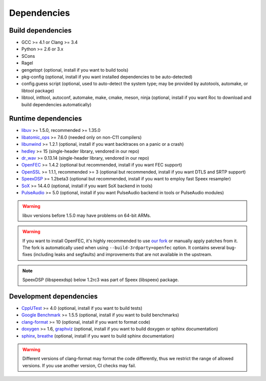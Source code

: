 Dependencies
************

Build dependencies
==================

* GCC >= 4.1 or Clang >= 3.4
* Python >= 2.6 or 3.x
* SCons
* Ragel
* gengetopt (optional, install if you want to build tools)
* pkg-config (optional, install if you want installed dependencies to be auto-detected)
* config.guess script (optional, used to auto-detect the system type; may be provided by autotools, automake, or libtool package)
* libtool, intltool, autoconf, automake, make, cmake, meson, ninja (optional, install if you want Roc to download and build dependencies automatically)

Runtime dependencies
====================

* `libuv <https://libuv.org>`_ >= 1.5.0, recommended >= 1.35.0
* `libatomic_ops <https://github.com/ivmai/libatomic_ops/>`_ >= 7.6.0 (needed only on non-C11 compilers)
* `libunwind <https://www.nongnu.org/libunwind/>`_ >= 1.2.1 (optional, install if you want backtraces on a panic or a crash)
* `hedley <https://nemequ.github.io/hedley/>`_ >= 15 (single-header library, vendored in our repo)
* `dr_wav <https://github.com/mackron/dr_libs/blob/master/dr_wav.h/>`_ >= 0.13.14 (single-header library, vendored in our repo)
* `OpenFEC <http://openfec.org>`_ >= 1.4.2 (optional but recommended, install if you want FEC support)
* `OpenSSL <https://www.openssl.org/>`_ >= 1.1.1, recommended >= 3 (optional but recommended, install if you want DTLS and SRTP support)
* `SpeexDSP <https://github.com/xiph/speexdsp>`_ >= 1.2beta3 (optional but recommended, install if you want to employ fast Speex resampler)
* `SoX <https://sox.sourceforge.net>`_ >= 14.4.0 (optional, install if you want SoX backend in tools)
* `PulseAudio <https://www.freedesktop.org/wiki/Software/PulseAudio/>`_ >= 5.0 (optional, install if you want PulseAudio backend in tools or PulseAudio modules)

.. warning::

   libuv versions before 1.5.0 may have problems on 64-bit ARMs.

.. warning::

   If you want to install OpenFEC, it's highly recommended to use `our fork <https://github.com/roc-streaming/openfec>`_ or manually apply patches from it. The fork is automatically used when using ``--build-3rdparty=openfec`` option. It contains several bug-fixes (including leaks and segfaults) and improvements that are not available in the upstream.

.. note::

   SpeexDSP (libspeexdsp) below 1.2rc3 was part of Speex (libspeex) package.

Development dependencies
========================

* `CppUTest <http://cpputest.github.io>`_ >= 4.0 (optional, install if you want to build tests)
* `Google Benchmark <https://github.com/google/benchmark>`_ >= 1.5.5 (optional, install if you want to build benchmarks)
* `clang-format <https://clang.llvm.org/docs/ClangFormat.html>`_ >= 10 (optional, install if you want to format code)
* `doxygen <https://www.doxygen.nl/>`_ >= 1.6, `graphviz <https://graphviz.gitlab.io/>`_ (optional, install if you want to build doxygen or sphinx documentation)
* `sphinx <https://www.sphinx-doc.org/>`_, `breathe <https://github.com/michaeljones/breathe>`_ (optional, install if you want to build sphinx documentation)

.. warning::

   Different versions of clang-format may format the code differently, thus we restrict the range of allowed versions. If you use another version, CI checks may fail.
